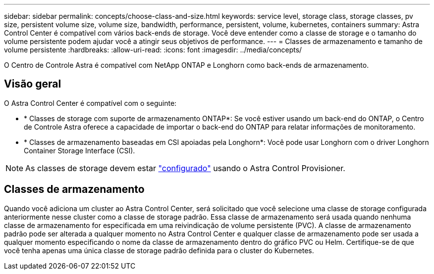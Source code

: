 ---
sidebar: sidebar 
permalink: concepts/choose-class-and-size.html 
keywords: service level, storage class, storage classes, pv size, persistent volume size, volume size, bandwidth, performance, persistent, volume, kubernetes, containers 
summary: Astra Control Center é compatível com vários back-ends de storage. Você deve entender como a classe de storage e o tamanho do volume persistente podem ajudar você a atingir seus objetivos de performance. 
---
= Classes de armazenamento e tamanho de volume persistente
:hardbreaks:
:allow-uri-read: 
:icons: font
:imagesdir: ../media/concepts/


[role="lead"]
O Centro de Controle Astra é compatível com NetApp ONTAP e Longhorn como back-ends de armazenamento.



== Visão geral

O Astra Control Center é compatível com o seguinte:

* * Classes de storage com suporte de armazenamento ONTAP*: Se você estiver usando um back-end do ONTAP, o Centro de Controle Astra oferece a capacidade de importar o back-end do ONTAP para relatar informações de monitoramento.
* * Classes de armazenamento baseadas em CSI apoiadas pela Longhorn*: Você pode usar Longhorn com o driver Longhorn Container Storage Interface (CSI).



NOTE: As classes de storage devem estar https://docs.netapp.com/us-en/trident/trident-use/create-stor-class.html["configurado"^] usando o Astra Control Provisioner.



== Classes de armazenamento

Quando você adiciona um cluster ao Astra Control Center, será solicitado que você selecione uma classe de storage configurada anteriormente nesse cluster como a classe de storage padrão. Essa classe de armazenamento será usada quando nenhuma classe de armazenamento for especificada em uma reivindicação de volume persistente (PVC). A classe de armazenamento padrão pode ser alterada a qualquer momento no Astra Control Center e qualquer classe de armazenamento pode ser usada a qualquer momento especificando o nome da classe de armazenamento dentro do gráfico PVC ou Helm. Certifique-se de que você tenha apenas uma única classe de storage padrão definida para o cluster do Kubernetes.
